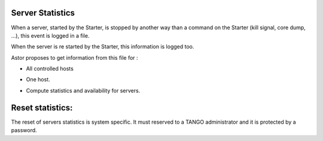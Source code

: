 Server Statistics
-----------------

When a server, started by the Starter, is stopped by another way than
a command on the Starter (kill signal, core dump, ...), this event is logged in a file.

When the server is re started by the Starter, this information is logged too.

Astor proposes to get information from this file for :

-  All controlled hosts
-  One host.
-  Compute statistics and availability for servers.

   |statistics|

Reset statistics:
-----------------

The reset of servers statistics is system specific.
It must reserved to a TANGO administrator and it is protected by a password.

.. |statistics| image:: img/ServerStatistics.jpg

